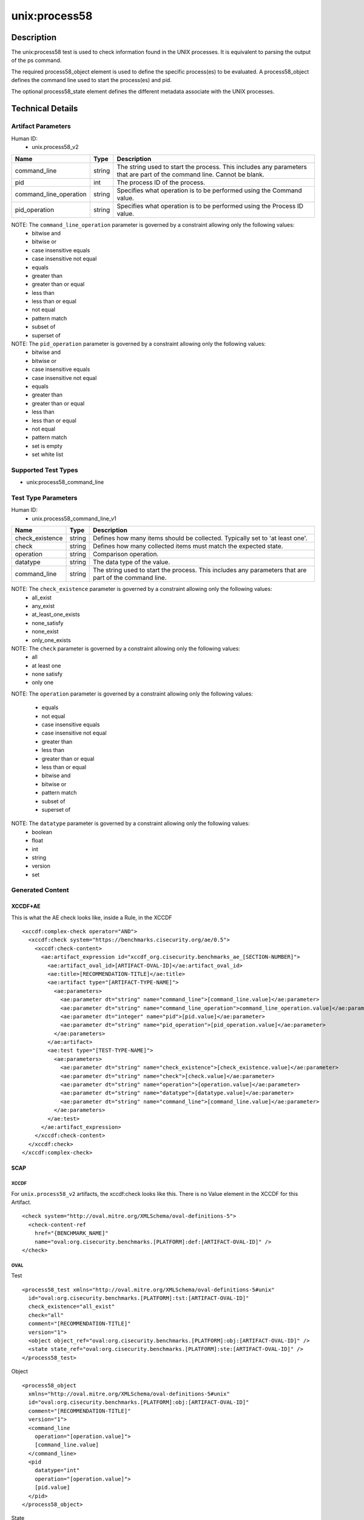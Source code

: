 unix:process58
==============

Description
-----------

The unix:process58 test is used to check information found in the UNIX
processes. It is equivalent to parsing the output of the ps command.

The required process58_object element is used to define the specific
process(es) to be evaluated. A process58_object defines the command line
used to start the process(es) and pid.

The optional process58_state element defines the different metadata
associate with the UNIX processes.

Technical Details
-----------------

Artifact Parameters
~~~~~~~~~~~~~~~~~~~

Human ID:
   -  unix.process58_v2

+------------------------+--------+-----------------------------+
| Name                   | Type   | Description                 |
+========================+========+=============================+
| command_line           | string | The string used to start    |
|                        |        | the process. This includes  |
|                        |        | any parameters that are     |
|                        |        | part of the command line.   |
|                        |        | Cannot be blank.            |
+------------------------+--------+-----------------------------+
| pid                    | int    | The process ID of the       |
|                        |        | process.                    |
+------------------------+--------+-----------------------------+
| command_line_operation | string | Specifies what operation is |
|                        |        | to be performed using the   |
|                        |        | Command value.              |
+------------------------+--------+-----------------------------+
| pid_operation          | string | Specifies what operation is |
|                        |        | to be performed using the   |
|                        |        | Process ID value.           |
+------------------------+--------+-----------------------------+

NOTE: The ``command_line_operation`` parameter is governed by a constraint allowing only the following values:
   -  bitwise and
   -  bitwise or
   -  case insensitive equals
   -  case insensitive not equal
   -  equals
   -  greater than
   -  greater than or equal
   -  less than
   -  less than or equal
   -  not equal
   -  pattern match
   -  subset of
   -  superset of

NOTE: The ``pid_operation`` parameter is governed by a constraint allowing only the following values:
   -  bitwise and
   -  bitwise or
   -  case insensitive equals
   -  case insensitive not equal
   -  equals
   -  greater than
   -  greater than or equal
   -  less than
   -  less than or equal
   -  not equal
   -  pattern match
   -  set is empty
   -  set white list

Supported Test Types
~~~~~~~~~~~~~~~~~~~~

-  unix:process58_command_line

Test Type Parameters
~~~~~~~~~~~~~~~~~~~~

Human ID:
   -  unix.process58_command_line_v1

+-----------------+--------+-----------------------------------------+
| Name            | Type   | Description                             |
+=================+========+=========================================+
| check_existence | string | Defines how many items should be        |
|                 |        | collected. Typically set to 'at least   |
|                 |        | one'.                                   |
+-----------------+--------+-----------------------------------------+
| check           | string | Defines how many collected items must   |
|                 |        | match the expected state.               |
+-----------------+--------+-----------------------------------------+
| operation       | string | Comparison operation.                   |
+-----------------+--------+-----------------------------------------+
| datatype        | string | The data type of the value.             |
+-----------------+--------+-----------------------------------------+
| command_line    | string | The string used to start the process.   |
|                 |        | This includes any parameters that are   |
|                 |        | part of the command line.               |
+-----------------+--------+-----------------------------------------+

NOTE: The ``check_existence`` parameter is governed by a constraint allowing only the following values:
   -  all_exist
   -  any_exist
   -  at_least_one_exists
   -  none_satisfy
   -  none_exist
   -  only_one_exists

NOTE: The ``check`` parameter is governed by a constraint allowing only the following values:
   -  all
   -  at least one
   -  none satisfy
   -  only one

NOTE: The ``operation`` parameter is governed by a constraint allowing
only the following values:

   -  equals
   -  not equal
   -  case insensitive equals
   -  case insensitive not equal
   -  greater than
   -  less than
   -  greater than or equal
   -  less than or equal
   -  bitwise and
   -  bitwise or
   -  pattern match
   -  subset of
   -  superset of

NOTE: The ``datatype`` parameter is governed by a constraint allowing only the following values:
   -  boolean
   -  float
   -  int
   -  string
   -  version
   -  set

Generated Content
~~~~~~~~~~~~~~~~~

XCCDF+AE
^^^^^^^^

This is what the AE check looks like, inside a Rule, in the XCCDF

::

   <xccdf:complex-check operator="AND">
     <xccdf:check system="https://benchmarks.cisecurity.org/ae/0.5">
       <xccdf:check-content>
         <ae:artifact_expression id="xccdf_org.cisecurity.benchmarks_ae_[SECTION-NUMBER]">
           <ae:artifact_oval_id>[ARTIFACT-OVAL-ID]</ae:artifact_oval_id>
           <ae:title>[RECOMMENDATION-TITLE]</ae:title>
           <ae:artifact type="[ARTIFACT-TYPE-NAME]">
             <ae:parameters>
               <ae:parameter dt="string" name="command_line">[command_line.value]</ae:parameter>
               <ae:parameter dt="string" name="command_line_operation">command_line_operation.value]</ae:parameter>
               <ae:parameter dt="integer" name="pid">[pid.value]</ae:parameter>
               <ae:parameter dt="string" name="pid_operation">[pid_operation.value]</ae:parameter>
             </ae:parameters>
           </ae:artifact>
           <ae:test type="[TEST-TYPE-NAME]">
             <ae:parameters>
               <ae:parameter dt="string" name="check_existence">[check_existence.value]</ae:parameter>
               <ae:parameter dt="string" name="check">[check.value]</ae:parameter>
               <ae:parameter dt="string" name="operation">[operation.value]</ae:parameter>
               <ae:parameter dt="string" name="datatype">[datatype.value]</ae:parameter>
               <ae:parameter dt="string" name="command_line">[command_line.value]</ae:parameter>
             </ae:parameters>
           </ae:test>
         </ae:artifact_expression>
       </xccdf:check-content>
     </xccdf:check>
   </xccdf:complex-check>

SCAP
^^^^

XCCDF
'''''

For ``unix.process58_v2`` artifacts, the xccdf:check looks like this.
There is no Value element in the XCCDF for this Artifact.

::

   <check system="http://oval.mitre.org/XMLSchema/oval-definitions-5">
     <check-content-ref 
       href="{BENCHMARK_NAME]"
       name="oval:org.cisecurity.benchmarks.[PLATFORM]:def:[ARTIFACT-OVAL-ID]" />
   </check>

OVAL
''''

Test

::

   <process58_test xmlns="http://oval.mitre.org/XMLSchema/oval-definitions-5#unix"
     id="oval:org.cisecurity.benchmarks.[PLATFORM]:tst:[ARTIFACT-OVAL-ID]"
     check_existence="all_exist"
     check="all"
     comment="[RECOMMENDATION-TITLE]"
     version="1">
     <object object_ref="oval:org.cisecurity.benchmarks.[PLATFORM]:obj:[ARTIFACT-OVAL-ID]" />
     <state state_ref="oval:org.cisecurity.benchmarks.[PLATFORM]:ste:[ARTIFACT-OVAL-ID]" />
   </process58_test>

Object

::

   <process58_object 
     xmlns="http://oval.mitre.org/XMLSchema/oval-definitions-5#unix"
     id="oval:org.cisecurity.benchmarks.[PLATFORM]:obj:[ARTIFACT-OVAL-ID]"
     comment="[RECOMMENDATION-TITLE]"
     version="1">
     <command_line 
       operation="[operation.value]">
       [command_line.value]
     </command_line>
     <pid 
       datatype="int" 
       operation="[operation.value]">
       [pid.value]
     </pid>
   </process58_object>

State

::

   <process58_state 
     xmlns="http://oval.mitre.org/XMLSchema/oval-definitions-5#unix"
     id="oval:org.cisecurity.benchmarks.[PLATFORM]:ste:[ARTIFACT-OVAL-ID]"
     comment="[RECOMMENDATION-TITLE]"
     version="1">
     <command_line 
       operation="[operation.value]" 
       datatype="int">
       [command_line.value]
     </command_line>
   </process58_state>

YAML
^^^^

::

   artifact-expression:
     artifact-unique-id: "[ARTIFACT-OVAL-ID]"
     artifact-title: "[RECOMMENDATION-TITLE]"
     artifact:
       type: "[ARTIFACT-TYPE-NAME]"
       parameters:
         - parameter: 
             name: "command_line"
             dt: "string"
             value: "[command_line.value]"
         - parameter: 
             name: "pid"
             dt: "string"
             value: "[pid.value]"
         - parameter: 
             name: "command_line_operation"
             dt: "string"
             value: "[command_line_operation.value]"
         - parameter: 
             name: "pid_operation"
             dt: "string"
             value: "[pid_operation.value]"
     test:
       type: "[TEST-TYPE-NAME]"
       parameters:
         - parameter: 
             name: "check_existence"
             dt: "string"
             value: "[check_existence.value]"
         - parameter: 
             name: "check"
             dt: "string"
             value: "[check.value]"
         - parameter: 
             name: "operation"
             dt: "string"
             value: "[operation.value]"
         - parameter: 
             name: "data_type"
             dt: "string"
             value: "[data_type.value]"
         - parameter: 
             name: "command_line"
             dt: "string"
             value: "[command_line.value]"    

JSON
^^^^

::

   {
     "artifact-expression": {
       "artifact-unique-id": "[ARTIFACT-OVAL-ID]",
       "artifact-title": "[RECOMMENDATION-TITLE]",
       "artifact": {
         "type": "unix.process58_v2",
         "parameters": [
           {
             "parameter": {
               "name": "command_line",
               "type": "string",
               "value": "[command_line.value]"
             }
           },
           {
             "parameter": {
               "name": "pid",
               "type": "string",
               "value": "[pid.value]"
             }
           },
           {
             "parameter": {
               "name": "command_line_operation",
               "type": "string",
               "value": "[command_line_operation.value]"
             }
           },
           {
             "parameter": {
               "name": "pid_operation",
               "type": "string",
               "value": "[pid_operation.value]"
             }
           }
         ]
       },
       "test": {
         "type": "[TEST-TYPE-NAME]",
         "parameters": [
           {
             "parameter": {
               "name": "check_existence",
               "type": "string",
               "value": "[check_existence.value]"
             }
           },
           {
             "parameter": {
               "name": "check",
               "type": "string",
               "value": "[check.value]"
             }
           },
           {
             "parameter": {
               "name": "operation",
               "type": "string",
               "value": "[operation.value]"
             }
           },
           {
             "parameter": {
               "name": "data_type",
               "type": "string",
               "value": "[data_type.value]"
             }
           },
           {
             "parameter": {
               "name": "command_line",
               "type": "string",
               "value": "[command_line.value]"
             }
           }
         ]
       }
     }
   }
